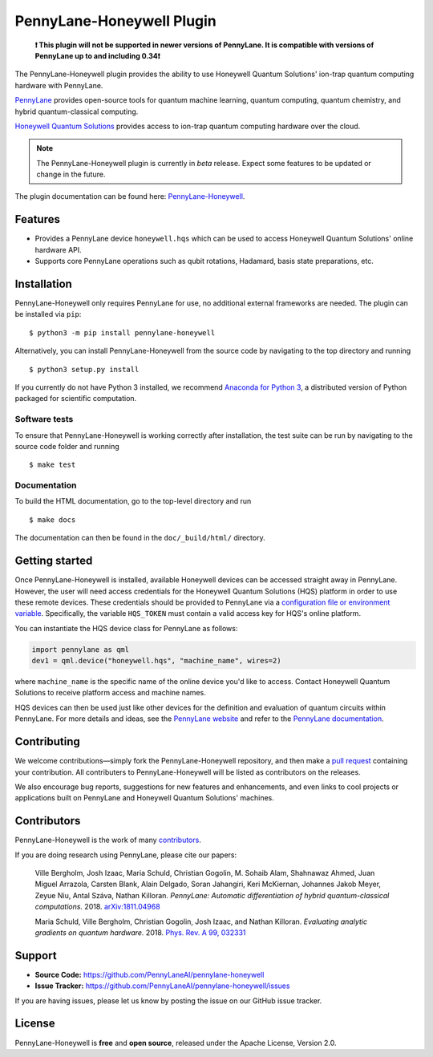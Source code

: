 PennyLane-Honeywell Plugin
##########################

.. image:: https://img.shields.io/github/actions/workflow/status/PennyLaneAI/pennylane-honeywell/tests.yml?branch=master&logo=github&style=flat-square
    :alt: GitHub Workflow Status (branch)
    :target: https://github.com/PennyLaneAI/pennylane-honeywell/actions?query=workflow%3ATests

.. image:: https://img.shields.io/codecov/c/github/PennyLaneAI/pennylane-honeywell/master.svg?logo=codecov&style=flat-square
    :alt: Codecov coverage
    :target: https://codecov.io/gh/PennyLaneAI/pennylane-honeywell

.. image:: https://img.shields.io/codefactor/grade/github/PennyLaneAI/pennylane-honeywell/master?logo=codefactor&style=flat-square
    :alt: CodeFactor Grade
    :target: https://www.codefactor.io/repository/github/pennylaneai/pennylane-honeywell

.. image:: https://readthedocs.com/projects/xanaduai-pennylane-honeywell/badge/?version=latest&style=flat-square
    :alt: Read the Docs
    :target: https://docs.pennylane.ai/projects/honeywell

.. image:: https://img.shields.io/pypi/v/PennyLane-honeywell.svg?style=flat-square
    :alt: PyPI
    :target: https://pypi.org/project/PennyLane-honeywell

.. image:: https://img.shields.io/pypi/pyversions/PennyLane-honeywell.svg?style=flat-square
    :alt: PyPI - Python Version
    :target: https://pypi.org/project/PennyLane-honeywell

\

    **❗ This plugin will not be supported in newer versions of PennyLane. It is compatible with versions
    of PennyLane up to and including 0.34❗**

.. header-start-inclusion-marker-do-not-remove

The PennyLane-Honeywell plugin provides the ability to use Honeywell Quantum Solutions' ion-trap
quantum computing hardware with PennyLane.

`PennyLane <https://pennylane.ai>`_ provides open-source tools for
quantum machine learning, quantum computing, quantum chemistry, and hybrid quantum-classical computing.

`Honeywell Quantum Solutions <https://www.honeywell.com/en-us/company/quantum>`_ provides access to
ion-trap quantum computing hardware over the cloud.

.. note::

    The PennyLane-Honeywell plugin is currently in *beta* release. Expect some features
    to be updated or change in the future.

.. header-end-inclusion-marker-do-not-remove

The plugin documentation can be found here: `PennyLane-Honeywell <https://docs.pennylane.ai/projects/honeywell>`__.

Features
========

* Provides a PennyLane device ``honeywell.hqs`` which can be used to access Honeywell Quantum Solutions' online hardware API.

* Supports core PennyLane operations such as qubit rotations, Hadamard, basis state preparations, etc.

.. installation-start-inclusion-marker-do-not-remove

Installation
============

PennyLane-Honeywell only requires PennyLane for use, no additional external frameworks are needed.
The plugin can be installed via ``pip``:
::

    $ python3 -m pip install pennylane-honeywell

Alternatively, you can install PennyLane-Honeywell from the source code by navigating to the top directory and running
::

    $ python3 setup.py install


If you currently do not have Python 3 installed,
we recommend `Anaconda for Python 3 <https://www.anaconda.com/download/>`_, a distributed
version of Python packaged for scientific computation.

Software tests
~~~~~~~~~~~~~~

To ensure that PennyLane-Honeywell is working correctly after installation, the test suite can be
run by navigating to the source code folder and running
::

    $ make test


Documentation
~~~~~~~~~~~~~

To build the HTML documentation, go to the top-level directory and run
::

    $ make docs

The documentation can then be found in the ``doc/_build/html/`` directory.

.. installation-end-inclusion-marker-do-not-remove

Getting started
===============

Once PennyLane-Honeywell is installed, available Honeywell devices can be accessed straight
away in PennyLane. However, the user will need access credentials for the Honeywell Quantum Solutions (HQS) platform in
order to use these remote devices. These credentials should be provided to PennyLane via a
`configuration file or environment variable <https://pennylane.readthedocs.io/en/stable/introduction/configuration.html>`_.
Specifically, the variable ``HQS_TOKEN`` must contain a valid access key for HQS's online platform.

You can instantiate the HQS device class for PennyLane as follows:

.. code-block:: python

    import pennylane as qml
    dev1 = qml.device("honeywell.hqs", "machine_name", wires=2)

where ``machine_name`` is the specific name of the online device you'd like to access. Contact Honeywell Quantum
Solutions to receive platform access and machine names.

HQS devices can then be used just like other devices for the definition and evaluation of
quantum circuits within PennyLane. For more details and ideas, see the
`PennyLane website <https://pennylane.ai>`_ and refer
to the `PennyLane documentation <https://pennylane.readthedocs.io>`_.


Contributing
============

We welcome contributions—simply fork the PennyLane-Honeywell repository, and then make a
`pull request <https://help.github.com/articles/about-pull-requests/>`_ containing your contribution.
All contributers to PennyLane-Honeywell will be listed as contributors on the releases.

We also encourage bug reports, suggestions for new features and enhancements, and even links to cool
projects or applications built on PennyLane and Honeywell Quantum Solutions' machines.


Contributors
============

PennyLane-Honeywell is the work of many `contributors <https://github.com/PennyLaneAI/pennylane-honeywell/graphs/contributors>`_.

If you are doing research using PennyLane, please cite our papers:

    Ville Bergholm, Josh Izaac, Maria Schuld, Christian Gogolin, M. Sohaib Alam, Shahnawaz Ahmed,
    Juan Miguel Arrazola, Carsten Blank, Alain Delgado, Soran Jahangiri, Keri McKiernan, Johannes Jakob Meyer,
    Zeyue Niu, Antal Száva, Nathan Killoran.
    *PennyLane: Automatic differentiation of hybrid quantum-classical computations.* 2018.
    `arXiv:1811.04968 <https://arxiv.org/abs/1811.04968>`_

    Maria Schuld, Ville Bergholm, Christian Gogolin, Josh Izaac, and Nathan Killoran.
    *Evaluating analytic gradients on quantum hardware.* 2018.
    `Phys. Rev. A 99, 032331 <https://journals.aps.org/pra/abstract/10.1103/PhysRevA.99.032331>`_

.. support-start-inclusion-marker-do-not-remove

Support
=======

- **Source Code:** https://github.com/PennyLaneAI/pennylane-honeywell
- **Issue Tracker:** https://github.com/PennyLaneAI/pennylane-honeywell/issues

If you are having issues, please let us know by posting the issue on our GitHub issue tracker.

.. support-end-inclusion-marker-do-not-remove
.. license-start-inclusion-marker-do-not-remove

License
=======

PennyLane-Honeywell is **free** and **open source**, released under the Apache License, Version 2.0.

.. license-end-inclusion-marker-do-not-remove
